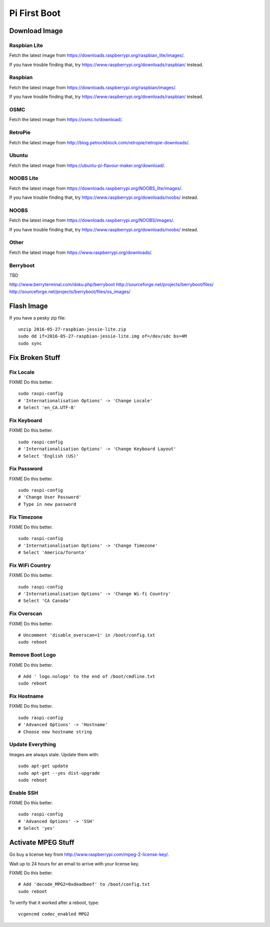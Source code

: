 Pi First Boot
=============


Download Image
--------------


Raspbian Lite
~~~~~~~~~~~~~

Fetch the latest image from
https://downloads.raspberrypi.org/raspbian_lite/images/.

If you have trouble finding that, try
https://www.raspberrypi.org/downloads/raspbian/ instead.


Raspbian
~~~~~~~~

Fetch the latest image from https://downloads.raspberrypi.org/raspbian/images/.

If you have trouble finding that, try
https://www.raspberrypi.org/downloads/raspbian/ instead.


OSMC
~~~~

Fetch the latest image from https://osmc.tv/download/.


RetroPie
~~~~~~~~

Fetch the latest image from
http://blog.petrockblock.com/retropie/retropie-downloads/.


Ubuntu
~~~~~~

Fetch the latest image from https://ubuntu-pi-flavour-maker.org/download/.


NOOBS Lite
~~~~~~~~~~

Fetch the latest image from
https://downloads.raspberrypi.org/NOOBS_lite/images/.

If you have trouble finding that, try
https://www.raspberrypi.org/downloads/noobs/ instead.


NOOBS
~~~~~

Fetch the latest image from https://downloads.raspberrypi.org/NOOBS/images/.

If you have trouble finding that, try
https://www.raspberrypi.org/downloads/noobs/ instead.


Other
~~~~~

Fetch the latest image from https://www.raspberrypi.org/downloads/.


Berryboot
~~~~~~~~~

TBD

http://www.berryterminal.com/doku.php/berryboot
http://sourceforge.net/projects/berryboot/files/
http://sourceforge.net/projects/berryboot/files/os_images/


Flash Image
-----------

If you have a pesky zip file::

    unzip 2016-05-27-raspbian-jessie-lite.zip
    sudo dd if=2016-05-27-raspbian-jessie-lite.img of=/dev/sdc bs=4M
    sudo sync


Fix Broken Stuff
----------------


Fix Locale
~~~~~~~~~~

FIXME Do this better.

::

    sudo raspi-config
    # 'Internationalisation Options' -> 'Change Locale'
    # Select 'en_CA.UTF-8'


Fix Keyboard
~~~~~~~~~~~~

FIXME Do this better.

::

    sudo raspi-config
    # 'Internationalisation Options' -> 'Change Keyboard Layout'
    # Select 'English (US)'


Fix Password
~~~~~~~~~~~~

FIXME Do this better.

::

    sudo raspi-config
    # 'Change User Password'
    # Type in new password


Fix Timezone
~~~~~~~~~~~~

FIXME Do this better.

::

    sudo raspi-config
    # 'Internationalisation Options' -> 'Change Timezone'
    # Select 'America/Toronto'


Fix WiFi Country
~~~~~~~~~~~~~~~~

FIXME Do this better.

::

    sudo raspi-config
    # 'Internationalisation Options' -> 'Change Wi-fi Country'
    # Select 'CA Canada'


Fix Overscan
~~~~~~~~~~~~

FIXME Do this better.

::

    # Uncomment 'disable_overscan=1' in /boot/config.txt
    sudo reboot


Remove Boot Logo
~~~~~~~~~~~~~~~~

FIXME Do this better.

::

    # Add ' logo.nologo' to the end of /boot/cmdline.txt
    sudo reboot


Fix Hostname
~~~~~~~~~~~~

FIXME Do this better.

::

    sudo raspi-config
    # 'Advanced Options' -> 'Hostname'
    # Choose new hostname string


Update Everything
~~~~~~~~~~~~~~~~~

Images are always stale.  Update them with::

    sudo apt-get update
    sudo apt-get --yes dist-upgrade
    sudo reboot


Enable SSH
~~~~~~~~~~

FIXME Do this better.

::

    sudo raspi-config
    # 'Advanced Options' -> 'SSH'
    # Select 'yes'


Activate MPEG Stuff
-------------------

Go buy a license key from http://www.raspberrypi.com/mpeg-2-license-key/.

Wait up to 24 hours for an email to arrive with your license key.

FIXME Do this better.

::

    # Add 'decode_MPG2=0xdeadbeef' to /boot/config.txt
    sudo reboot

To verify that it worked after a reboot, type::

    vcgencmd codec_enabled MPG2
